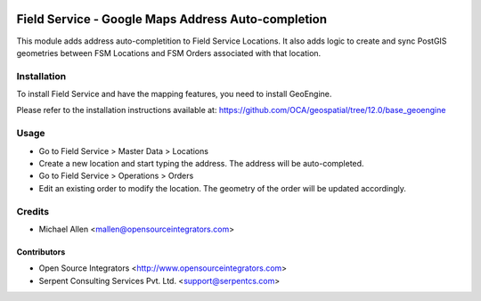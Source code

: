 .. image:: https://img.shields.io/badge/licence-AGPL--3-blue.svg
   :target: http://www.gnu.org/licenses/agpl-3.0-standalone.html
   :alt: License: AGPL-3

===================================================
Field Service - Google Maps Address Auto-completion
===================================================

This module adds address auto-completition to Field Service Locations.
It also adds logic to create and sync PostGIS geometries between 
FSM Locations and FSM Orders associated with that location.

Installation
============

To install Field Service and have the mapping features, you need to install GeoEngine.

Please refer to the installation instructions available at:
https://github.com/OCA/geospatial/tree/12.0/base_geoengine

Usage
=====

* Go to Field Service > Master Data > Locations
* Create a new location and start typing the address.
  The address will be auto-completed.
* Go to Field Service > Operations > Orders
* Edit an existing order to modify the location.
  The geometry of the order will be updated accordingly.

Credits
=======

* Michael Allen <mallen@opensourceintegrators.com>


Contributors
------------

* Open Source Integrators <http://www.opensourceintegrators.com>
* Serpent Consulting Services Pvt. Ltd. <support@serpentcs.com>
